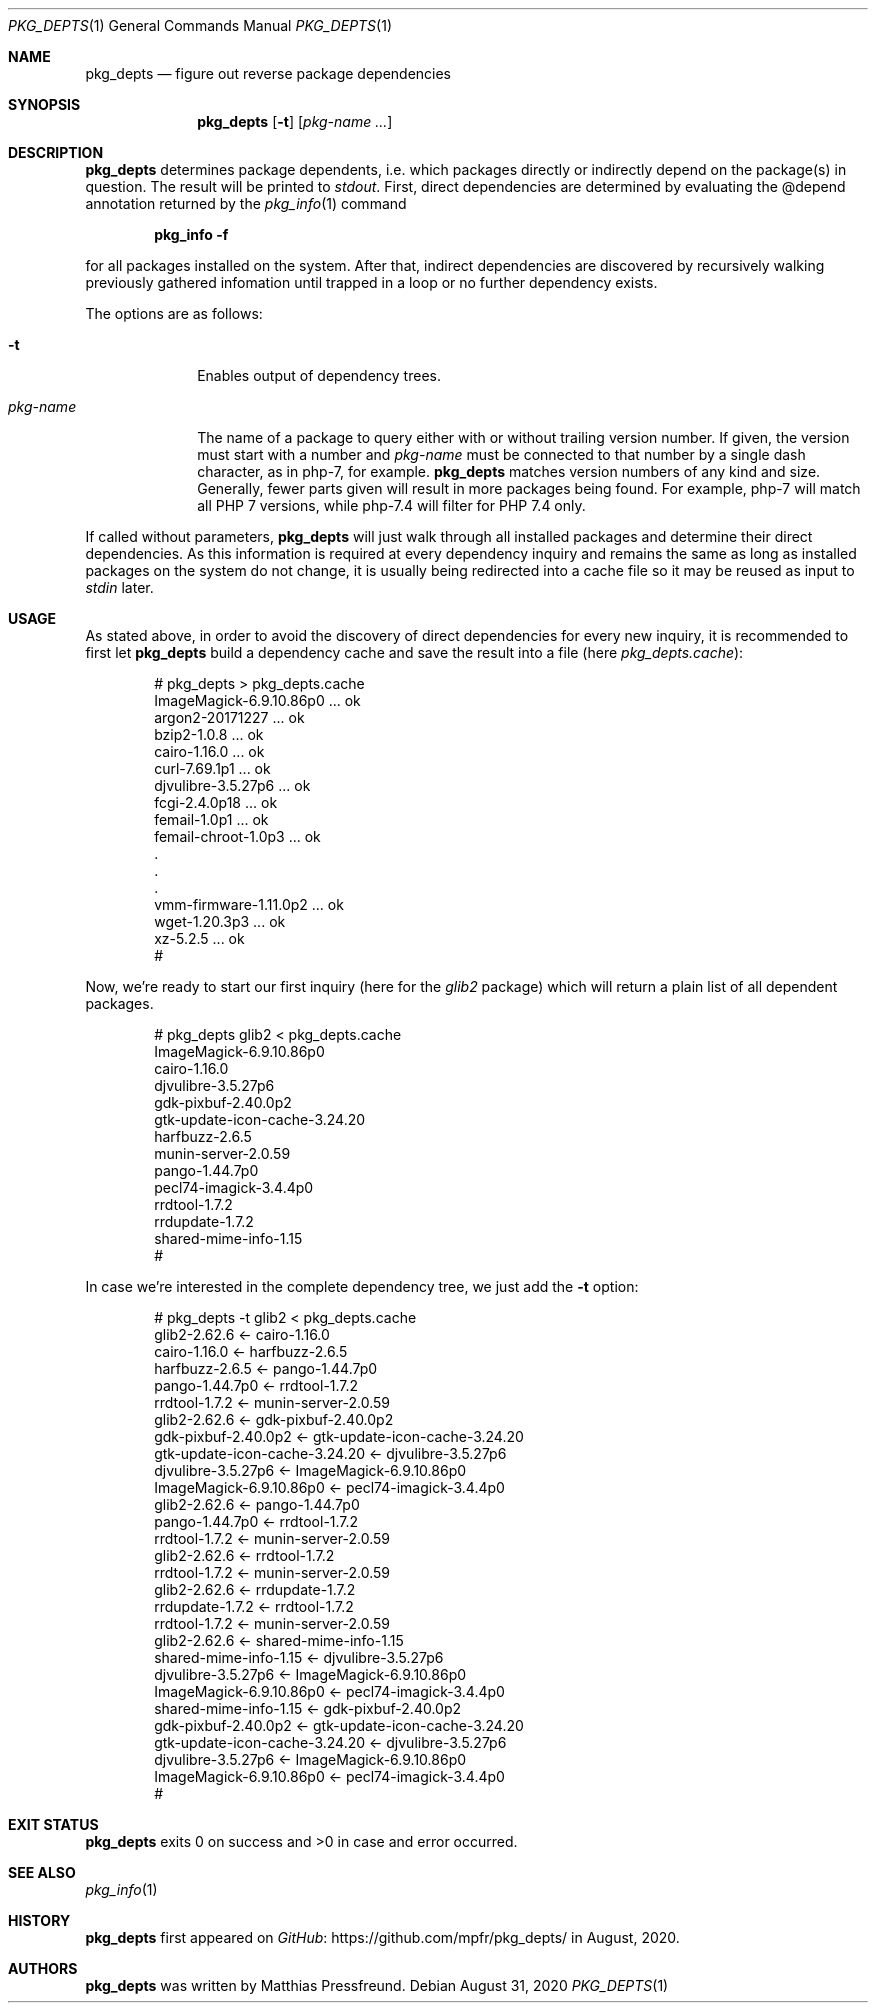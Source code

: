 .\"
.\" Copyright (c) 2020 Matthias Pressfreund
.\"
.\" Permission to use, copy, modify, and distribute this software for any
.\" purpose with or without fee is hereby granted, provided that the above
.\" copyright notice and this permission notice appear in all copies.
.\"
.\" THE SOFTWARE IS PROVIDED "AS IS" AND THE AUTHOR DISCLAIMS ALL WARRANTIES
.\" WITH REGARD TO THIS SOFTWARE INCLUDING ALL IMPLIED WARRANTIES OF
.\" MERCHANTABILITY AND FITNESS. IN NO EVENT SHALL THE AUTHOR BE LIABLE FOR
.\" ANY SPECIAL, DIRECT, INDIRECT, OR CONSEQUENTIAL DAMAGES OR ANY DAMAGES
.\" WHATSOEVER RESULTING FROM LOSS OF USE, DATA OR PROFITS, WHETHER IN AN
.\" ACTION OF CONTRACT, NEGLIGENCE OR OTHER TORTIOUS ACTION, ARISING OUT OF
.\" OR IN CONNECTION WITH THE USE OR PERFORMANCE OF THIS SOFTWARE.
.\"
.Dd $Mdocdate: August 31 2020 $
.Dt PKG_DEPTS 1
.Os
.Sh NAME
.Nm pkg_depts
.Nd figure out reverse package dependencies
.Sh SYNOPSIS
.Nm
.Op Fl t
.Op Ar pkg-name ...
.Sh DESCRIPTION
.Nm
determines package dependents, i.e. which packages directly or indirectly
depend on the package(s) in question.
The result will be printed to
.Ar stdout .
First, direct dependencies are determined by evaluating the
.Dv @depend
annotation returned by the
.Xr pkg_info 1
command
.Pp
.Dl pkg_info -f
.Pp
for all packages installed on the system.
After that, indirect dependencies are discovered by recursively walking
previously gathered infomation until trapped in a loop or no further
dependency exists.
.Pp
The options are as follows:
.Bl -tag -width "pkg-name"
.It Fl t
Enables output of dependency trees.
.It Ar pkg-name
The name of a package to query either with or without trailing version number.
If given, the version must start with a number and
.Ar pkg-name
must be connected to that number by a single dash character, as in
.Dv php-7 ,
for example.
.Nm
matches version numbers of any kind and size.
Generally, fewer parts given will result in more packages being found.
For example,
.Dv php-7
will match all
.Dv PHP 7
versions, while
.Dv php-7.4
will filter for
.Dv PHP 7.4
only.
.El
.Pp
If called without parameters,
.Nm
will just walk through all installed packages and determine their direct
dependencies.
As this information is required at every dependency inquiry and remains the
same as long as installed packages on the system do not change, it is usually
being redirected into a cache file so it may be reused as input to
.Ar stdin
later.
.Sh USAGE
As stated above, in order to avoid the discovery of direct dependencies for
every new inquiry, it is recommended to first let
.Nm
build a dependency cache and save the result into a file (here
.Ar pkg_depts.cache Ns ):
.Bd -literal -offset indent
# pkg_depts > pkg_depts.cache
ImageMagick-6.9.10.86p0 ... ok
argon2-20171227 ... ok
bzip2-1.0.8 ... ok
cairo-1.16.0 ... ok
curl-7.69.1p1 ... ok
djvulibre-3.5.27p6 ... ok
fcgi-2.4.0p18 ... ok
femail-1.0p1 ... ok
femail-chroot-1.0p3 ... ok
 .
 .
 .
vmm-firmware-1.11.0p2 ... ok
wget-1.20.3p3 ... ok
xz-5.2.5 ... ok
#
.Ed
.Pp
Now, we're ready to start our first inquiry (here for the
.Ar glib2
package) which will return a plain list of all dependent packages.
.Bd -literal -offset indent
# pkg_depts glib2 < pkg_depts.cache
ImageMagick-6.9.10.86p0
cairo-1.16.0
djvulibre-3.5.27p6
gdk-pixbuf-2.40.0p2
gtk-update-icon-cache-3.24.20
harfbuzz-2.6.5
munin-server-2.0.59
pango-1.44.7p0
pecl74-imagick-3.4.4p0
rrdtool-1.7.2
rrdupdate-1.7.2
shared-mime-info-1.15
#
.Ed
.Pp
In case we're interested in the complete dependency tree, we just add the
.Fl t
option:
.Bd -literal -offset indent
# pkg_depts -t glib2 < pkg_depts.cache
glib2-2.62.6 <- cairo-1.16.0
    cairo-1.16.0 <- harfbuzz-2.6.5
        harfbuzz-2.6.5 <- pango-1.44.7p0
            pango-1.44.7p0 <- rrdtool-1.7.2
                rrdtool-1.7.2 <- munin-server-2.0.59
glib2-2.62.6 <- gdk-pixbuf-2.40.0p2
    gdk-pixbuf-2.40.0p2 <- gtk-update-icon-cache-3.24.20
        gtk-update-icon-cache-3.24.20 <- djvulibre-3.5.27p6
            djvulibre-3.5.27p6 <- ImageMagick-6.9.10.86p0
                ImageMagick-6.9.10.86p0 <- pecl74-imagick-3.4.4p0
glib2-2.62.6 <- pango-1.44.7p0
    pango-1.44.7p0 <- rrdtool-1.7.2
        rrdtool-1.7.2 <- munin-server-2.0.59
glib2-2.62.6 <- rrdtool-1.7.2
    rrdtool-1.7.2 <- munin-server-2.0.59
glib2-2.62.6 <- rrdupdate-1.7.2
    rrdupdate-1.7.2 <- rrdtool-1.7.2
        rrdtool-1.7.2 <- munin-server-2.0.59
glib2-2.62.6 <- shared-mime-info-1.15
    shared-mime-info-1.15 <- djvulibre-3.5.27p6
        djvulibre-3.5.27p6 <- ImageMagick-6.9.10.86p0
            ImageMagick-6.9.10.86p0 <- pecl74-imagick-3.4.4p0
    shared-mime-info-1.15 <- gdk-pixbuf-2.40.0p2
        gdk-pixbuf-2.40.0p2 <- gtk-update-icon-cache-3.24.20
            gtk-update-icon-cache-3.24.20 <- djvulibre-3.5.27p6
                djvulibre-3.5.27p6 <- ImageMagick-6.9.10.86p0
                    ImageMagick-6.9.10.86p0 <- pecl74-imagick-3.4.4p0
#
.Ed
.Sh EXIT STATUS
.Nm
exits 0 on success and >0 in case and error occurred.
.Sh SEE ALSO
.Xr pkg_info 1
.Sh HISTORY
.Nm
first appeared on
.Lk https://github.com/mpfr/pkg_depts/ GitHub
in August, 2020.
.Sh AUTHORS
.An -nosplit
.Nm
was written by
.An Matthias Pressfreund .
